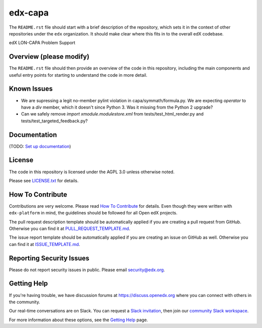edx-capa
=============================

|pypi-badge| |travis-badge| |codecov-badge| |doc-badge| |pyversions-badge|
|license-badge|

The ``README.rst`` file should start with a brief description of the repository,
which sets it in the context of other repositories under the ``edx``
organization. It should make clear where this fits in to the overall edX
codebase.

edX LON-CAPA Problem Support

Overview (please modify)
------------------------

The ``README.rst`` file should then provide an overview of the code in this
repository, including the main components and useful entry points for starting
to understand the code in more detail.

Known Issues
------------

* We are supressing a legit no-member pylint violation in capa/symmath/formula.py.
  We are expecting `operator` to have a `div` member, which it doesn't since Python 3.
  Was it missing from the Python 2 upgrade?
* Can we safely remove `import xmodule.modulestore.xml` from
  tests/test_html_render.py and tests/test_targeted_feedback.py?

Documentation
-------------

(TODO: `Set up documentation <https://openedx.atlassian.net/wiki/spaces/DOC/pages/21627535/Publish+Documentation+on+Read+the+Docs>`_)

License
-------

The code in this repository is licensed under the AGPL 3.0 unless
otherwise noted.

Please see `LICENSE.txt <LICENSE.txt>`_ for details.

How To Contribute
-----------------

Contributions are very welcome.
Please read `How To Contribute <https://github.com/edx/edx-platform/blob/master/CONTRIBUTING.rst>`_ for details.
Even though they were written with ``edx-platform`` in mind, the guidelines
should be followed for all Open edX projects.

The pull request description template should be automatically applied if you are creating a pull request from GitHub. Otherwise you
can find it at `PULL_REQUEST_TEMPLATE.md <.github/PULL_REQUEST_TEMPLATE.md>`_.

The issue report template should be automatically applied if you are creating an issue on GitHub as well. Otherwise you
can find it at `ISSUE_TEMPLATE.md <.github/ISSUE_TEMPLATE.md>`_.

Reporting Security Issues
-------------------------

Please do not report security issues in public. Please email security@edx.org.

Getting Help
------------

If you're having trouble, we have discussion forums at https://discuss.openedx.org where you can connect with others in the community.

Our real-time conversations are on Slack. You can request a `Slack invitation`_, then join our `community Slack workspace`_.

For more information about these options, see the `Getting Help`_ page.

.. _Slack invitation: https://openedx-slack-invite.herokuapp.com/
.. _community Slack workspace: https://openedx.slack.com/
.. _Getting Help: https://openedx.org/getting-help

.. |pypi-badge| image:: https://img.shields.io/pypi/v/edx-capa.svg
    :target: https://pypi.python.org/pypi/edx-capa/
    :alt: PyPI

.. |travis-badge| image:: https://travis-ci.org/edx/edx-capa.svg?branch=master
    :target: https://travis-ci.org/edx/edx-capa
    :alt: Travis

.. |codecov-badge| image:: https://codecov.io/github/edx/edx-capa/coverage.svg?branch=master
    :target: https://codecov.io/github/edx/edx-capa?branch=master
    :alt: Codecov

.. |doc-badge| image:: https://readthedocs.org/projects/edx-capa/badge/?version=latest
    :target: https://edx-capa.readthedocs.io/en/latest/
    :alt: Documentation

.. |pyversions-badge| image:: https://img.shields.io/pypi/pyversions/edx-capa.svg
    :target: https://pypi.python.org/pypi/edx-capa/
    :alt: Supported Python versions

.. |license-badge| image:: https://img.shields.io/github/license/edx/edx-capa.svg
    :target: https://github.com/edx/edx-capa/blob/master/LICENSE.txt
    :alt: License
